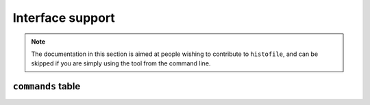 Interface support
=================

.. note::

    The documentation in this section is aimed at people wishing to contribute
    to ``histofile``, and can be skipped if you are simply using the tool from
    the command line.

.. function:: main()

    Main entry point.

    Calls os.exit_ on completion.

.. _os.exit: https://www.lua.org/manual/5.3/manual.html#pdf-os.exit

``commands`` table
''''''''''''''''''

.. function:: list(args)

    List history entries.

    :param args: Parsed arguments
    :returns: Exit code suitable for shell

.. function:: new(args)

    Add new history entry.

    :param args: Parsed arguments
    :returns: Exit code suitable for shell

.. function:: update(args)

    Update history file.

    :param args: Parsed arguments
    :returns: Exit code suitable for shell
